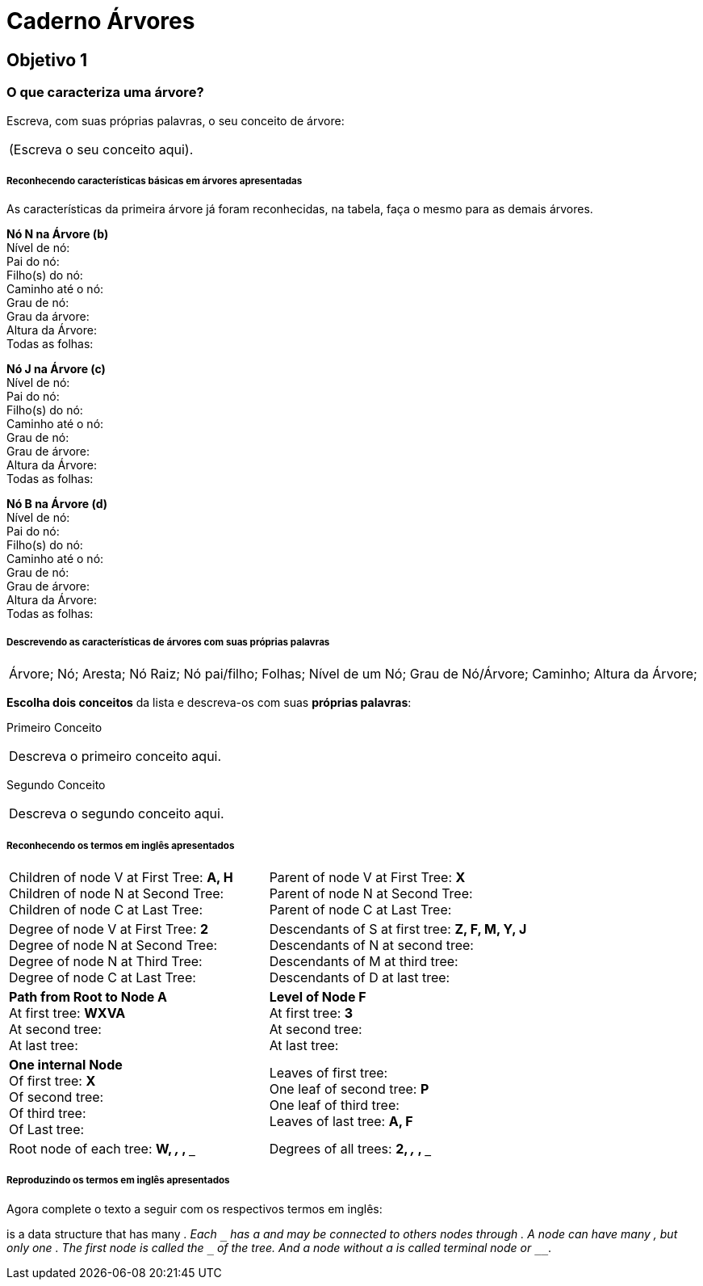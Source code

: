 = Caderno Árvores =

== Objetivo 1

=== O que caracteriza uma árvore?

Escreva, com suas próprias palavras, o seu conceito de árvore:

|====
| (Escreva o seu conceito aqui).
|====


===== Reconhecendo características básicas em árvores apresentadas

As características da primeira árvore já foram reconhecidas, na
tabela, faça o mesmo para as demais árvores.
 
*Nó N na Árvore (b)* +
Nível de nó:  +
Pai do nó:  +
Filho(s) do nó:  +
Caminho até o nó: +
Grau de nó:  +
Grau da árvore: +
Altura da Árvore: +
Todas as folhas:


*Nó J na Árvore (c)* +
Nível de nó:  +
Pai do nó:  +
Filho(s) do nó:  +
Caminho até o nó:  +
Grau de nó:  +
Grau de árvore:  +
Altura da Árvore:  +
Todas as folhas:


*Nó B na Árvore (d)* +
Nível de nó:  +
Pai do nó:  +
Filho(s) do nó:  +
Caminho até o nó:  +
Grau de nó:  +
Grau de árvore:  +
Altura da Árvore:  +
Todas as folhas:


===== Descrevendo as características de árvores com suas próprias palavras

|====
| Árvore; Nó; Aresta; Nó Raiz; Nó pai/filho; Folhas; Nível de um Nó;
Grau de Nó/Árvore; Caminho; Altura da Árvore;

|====

*Escolha dois conceitos* da lista e descreva-os com suas *próprias
palavras*:

Primeiro Conceito::
|====
| Descreva o primeiro conceito aqui.
|====

Segundo Conceito::
|====
| Descreva o segundo conceito aqui.
|====



===== Reconhecendo os termos em inglês apresentados

[cols="1a,1a", frame="none", grip="none"]
|====
| 
Children of node V at First Tree: *A, H* +
Children of node N at Second Tree: +
Children of node C at Last Tree:
|

Parent of node V at First Tree: *X* +
Parent of node N at Second Tree: +
Parent of node C at Last Tree:

|
Degree of node V at First Tree: *2* +
Degree of node N at Second Tree: +
Degree of node N at Third Tree: +
Degree of node C at Last Tree: 

|
Descendants of S at first tree: *Z, F, M, Y, J* +
Descendants of N at second tree: +
Descendants of M at third tree: +
Descendants of D at last tree:

|
*Path from Root to Node A* +
At first tree: *WXVA* +
At second tree: +
At last tree: 
|
*Level of Node F* +
At first tree: *3* +
At second tree: +
At last tree:  

|
*One internal Node* +
Of first tree: *X* +
Of second tree: +
Of third tree: +
Of Last tree:

|

Leaves of first tree: +
One leaf of second tree: *P* +
One leaf of third tree: +
Leaves of last tree: *A, F*
|
Root node of each tree: *W, `___`, `___`, `___`*
|
Degrees of all trees: *2, `___`, `___`, `___`*

|====

===== Reproduzindo os termos em inglês apresentados

Agora complete o texto a seguir com os respectivos termos em inglês:


`________________` is a data structure that has many
`__________________`. Each `________________` has a `____________` and may be
connected to others nodes through `__________________`.  A node can
have many `________________________`, but only one
`________________________`. The first node is called the
`________________` of the tree. And a node without a
`____________________` is called terminal node or `________________`.


